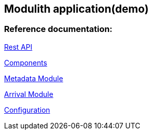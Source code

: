 == Modulith application(demo)

=== Reference documentation:

xref:openapi.json#[Rest API]

xref:components.puml#[Components]

<<module-metadata.adoc#,Metadata Module>>

<<module-arrival.adoc#,Arrival Module>>

<<configuration.adoc#,Configuration>>

